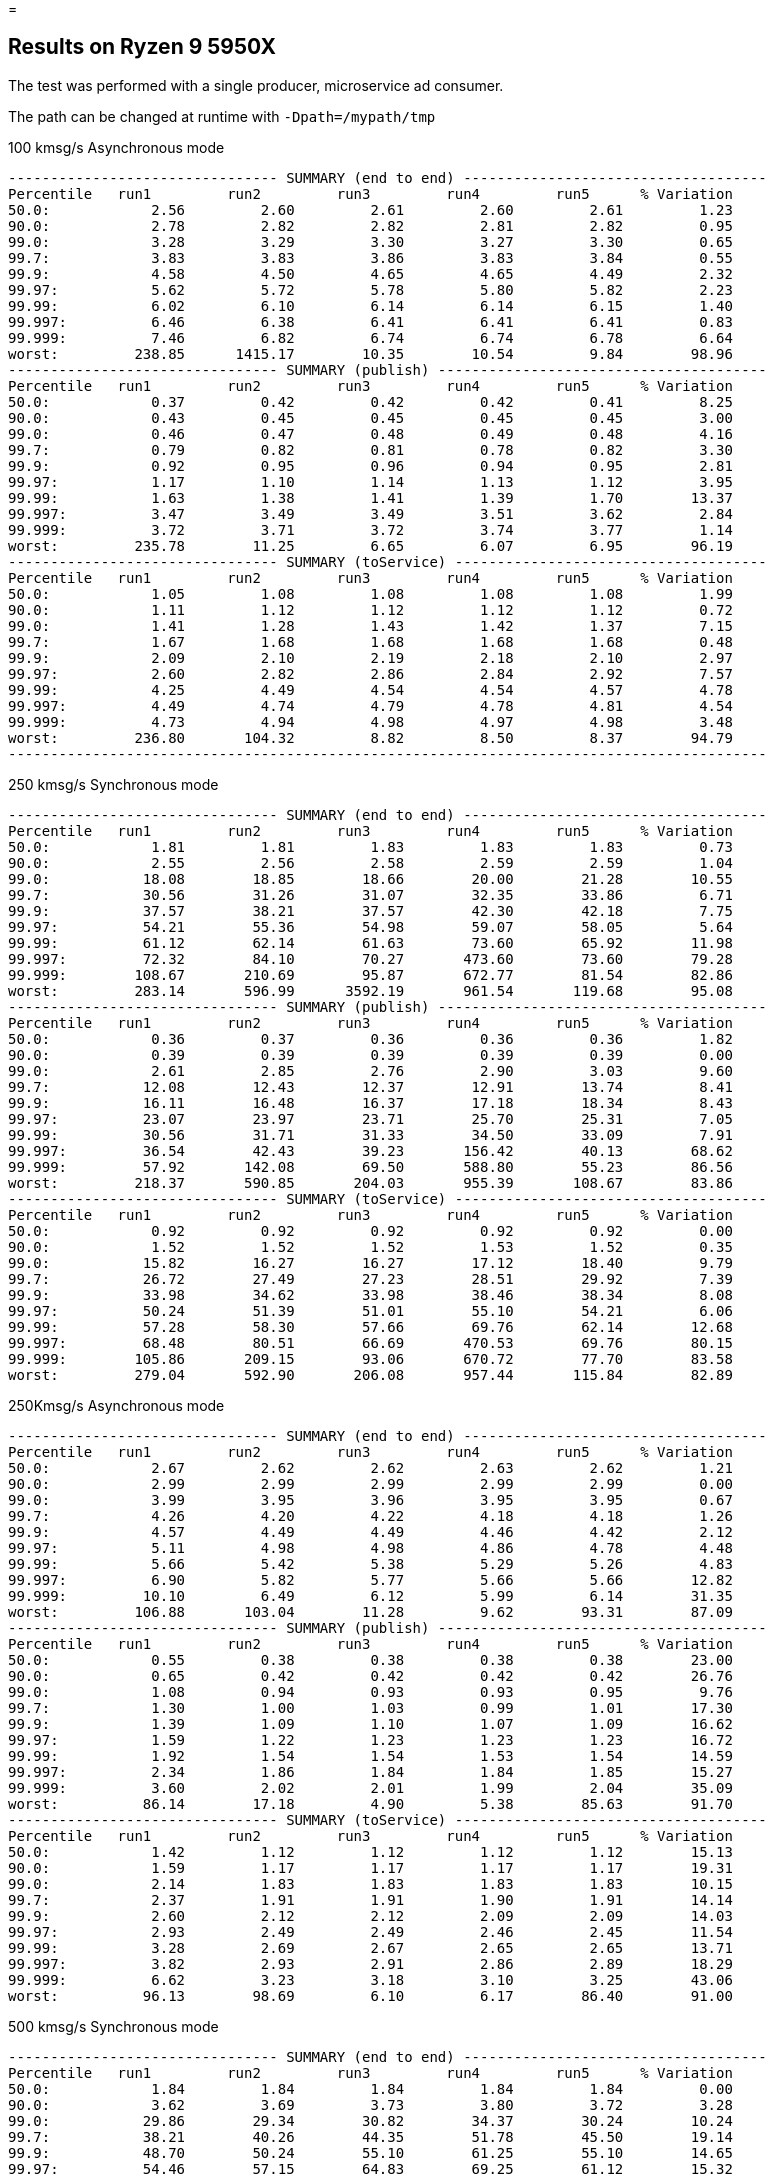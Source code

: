=

== Results on Ryzen 9 5950X

The test was performed with a single producer, microservice ad consumer.

The path can be changed at runtime with `-Dpath=/mypath/tmp`

.100 kmsg/s Asynchronous mode
```
-------------------------------- SUMMARY (end to end) ------------------------------------
Percentile   run1         run2         run3         run4         run5      % Variation
50.0:            2.56         2.60         2.61         2.60         2.61         1.23
90.0:            2.78         2.82         2.82         2.81         2.82         0.95
99.0:            3.28         3.29         3.30         3.27         3.30         0.65
99.7:            3.83         3.83         3.86         3.83         3.84         0.55
99.9:            4.58         4.50         4.65         4.65         4.49         2.32
99.97:           5.62         5.72         5.78         5.80         5.82         2.23
99.99:           6.02         6.10         6.14         6.14         6.15         1.40
99.997:          6.46         6.38         6.41         6.41         6.41         0.83
99.999:          7.46         6.82         6.74         6.74         6.78         6.64
worst:         238.85      1415.17        10.35        10.54         9.84        98.96
-------------------------------- SUMMARY (publish) ---------------------------------------
Percentile   run1         run2         run3         run4         run5      % Variation
50.0:            0.37         0.42         0.42         0.42         0.41         8.25
90.0:            0.43         0.45         0.45         0.45         0.45         3.00
99.0:            0.46         0.47         0.48         0.49         0.48         4.16
99.7:            0.79         0.82         0.81         0.78         0.82         3.30
99.9:            0.92         0.95         0.96         0.94         0.95         2.81
99.97:           1.17         1.10         1.14         1.13         1.12         3.95
99.99:           1.63         1.38         1.41         1.39         1.70        13.37
99.997:          3.47         3.49         3.49         3.51         3.62         2.84
99.999:          3.72         3.71         3.72         3.74         3.77         1.14
worst:         235.78        11.25         6.65         6.07         6.95        96.19
-------------------------------- SUMMARY (toService) -------------------------------------
Percentile   run1         run2         run3         run4         run5      % Variation
50.0:            1.05         1.08         1.08         1.08         1.08         1.99
90.0:            1.11         1.12         1.12         1.12         1.12         0.72
99.0:            1.41         1.28         1.43         1.42         1.37         7.15
99.7:            1.67         1.68         1.68         1.68         1.68         0.48
99.9:            2.09         2.10         2.19         2.18         2.10         2.97
99.97:           2.60         2.82         2.86         2.84         2.92         7.57
99.99:           4.25         4.49         4.54         4.54         4.57         4.78
99.997:          4.49         4.74         4.79         4.78         4.81         4.54
99.999:          4.73         4.94         4.98         4.97         4.98         3.48
worst:         236.80       104.32         8.82         8.50         8.37        94.79
------------------------------------------------------------------------------------------
```

.250 kmsg/s Synchronous mode
```
-------------------------------- SUMMARY (end to end) ------------------------------------
Percentile   run1         run2         run3         run4         run5      % Variation
50.0:            1.81         1.81         1.83         1.83         1.83         0.73
90.0:            2.55         2.56         2.58         2.59         2.59         1.04
99.0:           18.08        18.85        18.66        20.00        21.28        10.55
99.7:           30.56        31.26        31.07        32.35        33.86         6.71
99.9:           37.57        38.21        37.57        42.30        42.18         7.75
99.97:          54.21        55.36        54.98        59.07        58.05         5.64
99.99:          61.12        62.14        61.63        73.60        65.92        11.98
99.997:         72.32        84.10        70.27       473.60        73.60        79.28
99.999:        108.67       210.69        95.87       672.77        81.54        82.86
worst:         283.14       596.99      3592.19       961.54       119.68        95.08
-------------------------------- SUMMARY (publish) ---------------------------------------
Percentile   run1         run2         run3         run4         run5      % Variation
50.0:            0.36         0.37         0.36         0.36         0.36         1.82
90.0:            0.39         0.39         0.39         0.39         0.39         0.00
99.0:            2.61         2.85         2.76         2.90         3.03         9.60
99.7:           12.08        12.43        12.37        12.91        13.74         8.41
99.9:           16.11        16.48        16.37        17.18        18.34         8.43
99.97:          23.07        23.97        23.71        25.70        25.31         7.05
99.99:          30.56        31.71        31.33        34.50        33.09         7.91
99.997:         36.54        42.43        39.23       156.42        40.13        68.62
99.999:         57.92       142.08        69.50       588.80        55.23        86.56
worst:         218.37       590.85       204.03       955.39       108.67        83.86
-------------------------------- SUMMARY (toService) -------------------------------------
Percentile   run1         run2         run3         run4         run5      % Variation
50.0:            0.92         0.92         0.92         0.92         0.92         0.00
90.0:            1.52         1.52         1.52         1.53         1.52         0.35
99.0:           15.82        16.27        16.27        17.12        18.40         9.79
99.7:           26.72        27.49        27.23        28.51        29.92         7.39
99.9:           33.98        34.62        33.98        38.46        38.34         8.08
99.97:          50.24        51.39        51.01        55.10        54.21         6.06
99.99:          57.28        58.30        57.66        69.76        62.14        12.68
99.997:         68.48        80.51        66.69       470.53        69.76        80.15
99.999:        105.86       209.15        93.06       670.72        77.70        83.58
worst:         279.04       592.90       206.08       957.44       115.84        82.89
```

.250Kmsg/s Asynchronous mode
```
-------------------------------- SUMMARY (end to end) ------------------------------------
Percentile   run1         run2         run3         run4         run5      % Variation
50.0:            2.67         2.62         2.62         2.63         2.62         1.21
90.0:            2.99         2.99         2.99         2.99         2.99         0.00
99.0:            3.99         3.95         3.96         3.95         3.95         0.67
99.7:            4.26         4.20         4.22         4.18         4.18         1.26
99.9:            4.57         4.49         4.49         4.46         4.42         2.12
99.97:           5.11         4.98         4.98         4.86         4.78         4.48
99.99:           5.66         5.42         5.38         5.29         5.26         4.83
99.997:          6.90         5.82         5.77         5.66         5.66        12.82
99.999:         10.10         6.49         6.12         5.99         6.14        31.35
worst:         106.88       103.04        11.28         9.62        93.31        87.09
-------------------------------- SUMMARY (publish) ---------------------------------------
Percentile   run1         run2         run3         run4         run5      % Variation
50.0:            0.55         0.38         0.38         0.38         0.38        23.00
90.0:            0.65         0.42         0.42         0.42         0.42        26.76
99.0:            1.08         0.94         0.93         0.93         0.95         9.76
99.7:            1.30         1.00         1.03         0.99         1.01        17.30
99.9:            1.39         1.09         1.10         1.07         1.09        16.62
99.97:           1.59         1.22         1.23         1.23         1.23        16.72
99.99:           1.92         1.54         1.54         1.53         1.54        14.59
99.997:          2.34         1.86         1.84         1.84         1.85        15.27
99.999:          3.60         2.02         2.01         1.99         2.04        35.09
worst:          86.14        17.18         4.90         5.38        85.63        91.70
-------------------------------- SUMMARY (toService) -------------------------------------
Percentile   run1         run2         run3         run4         run5      % Variation
50.0:            1.42         1.12         1.12         1.12         1.12        15.13
90.0:            1.59         1.17         1.17         1.17         1.17        19.31
99.0:            2.14         1.83         1.83         1.83         1.83        10.15
99.7:            2.37         1.91         1.91         1.90         1.91        14.14
99.9:            2.60         2.12         2.12         2.09         2.09        14.03
99.97:           2.93         2.49         2.49         2.46         2.45        11.54
99.99:           3.28         2.69         2.67         2.65         2.65        13.71
99.997:          3.82         2.93         2.91         2.86         2.89        18.29
99.999:          6.62         3.23         3.18         3.10         3.25        43.06
worst:          96.13        98.69         6.10         6.17        86.40        91.00
```

.500 kmsg/s Synchronous mode
```
-------------------------------- SUMMARY (end to end) ------------------------------------
Percentile   run1         run2         run3         run4         run5      % Variation
50.0:            1.84         1.84         1.84         1.84         1.84         0.00
90.0:            3.62         3.69         3.73         3.80         3.72         3.28
99.0:           29.86        29.34        30.82        34.37        30.24        10.24
99.7:           38.21        40.26        44.35        51.78        45.50        19.14
99.9:           48.70        50.24        55.10        61.25        55.10        14.65
99.97:          54.46        57.15        64.83        69.25        61.12        15.32
99.99:          90.24        62.40        76.93        79.49        67.97        22.92
99.997:        296.45        93.31       226.56       147.20        83.84        62.83
99.999:        354.82       486.91       560.13       407.04       182.02        58.07
99.9997:       370.18       615.42       652.29       547.84       233.22        54.50
worst:         458.24       676.86       685.06       615.42       274.94        49.86
-------------------------------- SUMMARY (publish) ---------------------------------------
Percentile   run1         run2         run3         run4         run5      % Variation
50.0:            0.35         0.35         0.35         0.35         0.35         0.00
90.0:            0.40         0.41         0.41         0.56         0.45        21.08
99.0:            8.02         7.69         8.37         9.87         8.10        15.92
99.7:           14.70        14.35        14.99        16.54        14.67         9.24
99.9:           17.38        17.44        20.58        24.10        20.26        20.50
99.97:          23.52        24.93        27.55        31.90        28.06        19.20
99.99:          27.23        31.07        33.86        37.82        33.34        20.59
99.997:         55.49        57.15        44.22        76.67        49.34        32.85
99.999:         94.34       242.94        62.40       225.02        99.97        65.86
99.9997:       154.37       541.70        79.74       492.03       185.09        79.43
worst:         194.82       672.77       113.28       611.33       271.87        76.70
-------------------------------- SUMMARY (toService) -------------------------------------
Percentile   run1         run2         run3         run4         run5      % Variation
50.0:            0.90         0.90         0.90         0.91         0.90         0.73
90.0:            1.79         1.83         1.85         2.00         1.86         7.32
99.0:           27.87        27.30        28.77        32.35        28.26        10.99
99.7:           36.16        38.08        42.30        49.73        43.33        20.01
99.9:           46.78        48.19        53.06        59.20        53.06        15.03
99.97:          52.54        55.10        62.78        67.20        59.07        15.68
99.99:          88.45        60.48        74.88        77.44        65.92        23.56
99.997:        294.40        91.52       224.51       146.18        81.79        63.41
99.999:        352.77       484.86       558.08       404.99       179.97        58.34
99.9997:       368.13       613.38       650.24       545.79       231.17        54.72
worst:         457.22       674.82       683.01       613.38       272.90        50.05
```

.500 kmsg/s Asynchronous mode
```
-------------------------------- SUMMARY (end to end) ------------------------------------
Percentile   run1         run2         run3         run4         run5      % Variation
50.0:            2.51         2.51         2.51         2.52         2.54         0.84
90.0:            3.04         3.05         3.07         3.08         3.06         0.87
99.0:            3.61         3.63         3.68         3.71         3.69         1.74
99.7:            4.08         4.05         4.09         4.14         4.10         1.36
99.9:            4.66         4.55         4.60         4.65         4.60         1.61
99.97:           5.38         5.13         5.22         5.22         5.21         3.22
99.99:           6.34         5.69         5.77         5.70         5.74         7.14
99.997:         26.02         7.48         6.65         6.25         6.94        67.84
99.999:        100.48       109.70         8.94         6.90        69.76        90.85
99.9997:       117.12       120.96        60.74        25.82        84.10        71.06
worst:         222.98       144.13       100.99        91.01      3059.71        95.60
-------------------------------- SUMMARY (publish) ---------------------------------------
Percentile   run1         run2         run3         run4         run5      % Variation
50.0:            0.39         0.39         0.39         0.39         0.41         3.30
90.0:            0.43         0.43         0.44         0.44         0.44         1.52
99.0:            0.71         0.47         0.49         0.50         0.54        25.42
99.7:            0.99         0.98         1.00         1.01         1.01         2.00
99.9:            1.07         1.04         1.09         1.12         1.09         4.87
99.97:           1.24         1.16         1.22         1.25         1.23         4.81
99.99:           1.59         1.47         1.49         1.48         1.57         5.16
99.997:          2.01         1.82         1.86         1.84         2.12         9.95
99.999:          4.70         1.98         2.09         2.02         2.40        47.72
99.9997:        14.96         2.29        16.86         2.61        15.12        80.91
worst:          91.26        22.11        89.73        88.45        96.90        69.28
-------------------------------- SUMMARY (toService) -------------------------------------
Percentile   run1         run2         run3         run4         run5      % Variation
50.0:            1.09         1.09         1.10         1.09         1.13         2.39
90.0:            1.14         1.14         1.15         1.15         1.18         2.28
99.0:            1.77         1.79         1.81         1.81         1.82         1.92
99.7:            2.04         2.01         2.03         2.06         2.06         1.63
99.9:            2.53         2.41         2.46         2.50         2.50         3.21
99.97:           3.13         2.87         2.97         2.98         2.95         5.78
99.99:           3.93         3.32         3.50         3.43         3.44        10.87
99.997:          9.10         3.85         4.25         3.93         4.49        47.62
99.999:         27.30         4.46         6.58         4.52        67.20        90.37
99.9997:        38.46         8.75        58.69        24.42        80.77        84.58
worst:         125.82       111.49        91.78        89.47      2174.98        93.95
```

== The GC log for the run of 500 k/s messages for 5 minutes

.The last GC is triggered as a part of the warmup
```
[0.023s][info][gc] Using G1
[2.043s][info][gc] GC(0) Pause Young (Normal) (G1 Evacuation Pause) 48M->5M(1004M) 5.614ms
[2.054s][info][gc] GC(1) Pause Young (Concurrent Start) (Metadata GC Threshold) 9M->6M(1004M) 3.674ms
[2.054s][info][gc] GC(2) Concurrent Cycle
[2.059s][info][gc] GC(2) Pause Remark 10M->10M(1004M) 0.733ms
[2.060s][info][gc] GC(2) Pause Cleanup 10M->10M(1004M) 0.053ms
[2.062s][info][gc] GC(2) Concurrent Cycle 7.289ms
[4.076s][info][gc] GC(3) Pause Young (Concurrent Start) (G1 Evacuation Pause) 94M->14M(1004M) 4.463ms
[4.076s][info][gc] GC(4) Concurrent Cycle
[4.083s][info][gc] GC(4) Pause Remark 24M->24M(1004M) 1.191ms
[4.084s][info][gc] GC(4) Pause Cleanup 25M->25M(1004M) 0.057ms
[4.086s][info][gc] GC(4) Concurrent Cycle 9.823ms
```

== 25kmsg/s

```
------------------------------- SUMMARY (end to end) -------------------------------------
Percentile   run1         run2         run3         run4         run5      % Variation
50.0:            2.51         2.51         2.50         2.50         2.48         0.64
90.0:            2.68         2.69         2.68         2.68         2.67         0.60
99.0:            3.05         3.04         3.03         3.03         3.01         0.88
99.7:            3.59         3.61         3.60         3.64         3.62         1.03
99.9:            4.25         4.18         4.26         4.50         4.46         4.85
99.97:           5.38         5.45         5.40         5.53         5.50         1.75
99.99:           5.90         5.86         5.85         5.88         5.88         0.54
99.997:          6.34         6.25         6.22         6.25         6.28         1.35
99.999:          9.39         8.34         9.65         9.30         9.71         9.91
worst:         105.60       213.76        90.50        85.89        92.54        49.81
-------------------------------- SUMMARY (publish) ---------------------------------------
Percentile   run1         run2         run3         run4         run5      % Variation
50.0:            0.61         0.41         0.39         0.39         0.37        30.20
90.0:            0.69         0.55         0.43         0.43         0.42        30.01
99.0:            0.88         0.73         0.45         0.45         0.45        38.92
99.7:            1.01         0.85         0.55         0.65         0.64        35.76
99.9:            1.20         0.97         0.88         0.90         0.90        19.54
99.97:           1.58         1.18         1.04         1.12         1.17        25.68
99.99:           2.39         2.04         1.64         2.01         1.95        23.25
99.997:          3.98         3.75         3.63         3.72         3.60         6.50
99.999:          4.22         3.99         3.87         3.92         3.83         6.33
worst:          71.81       201.47        87.17        75.90        71.81        54.62
-------------------------------- SUMMARY (toService) -------------------------------------
Percentile   run1         run2         run3         run4         run5      % Variation
50.0:            1.43         1.10         1.09         1.09         1.07        18.32
90.0:            1.58         1.35         1.13         1.13         1.12        21.47
99.0:            1.91         1.65         1.19         1.19         1.18        29.11
99.7:            2.08         1.85         1.63         1.65         1.63        15.66
99.9:            2.45         2.11         2.04         2.18         2.20        11.81
99.97:           3.09         2.67         2.50         2.67         2.67        13.63
99.99:           4.62         4.31         4.18         4.28         4.22         6.44
99.997:          5.02         4.66         4.57         4.60         4.57         6.14
99.999:          6.20         5.40         6.44         6.78         7.80        22.86
worst:          92.54       212.22        87.94        76.67        91.01        54.10
```